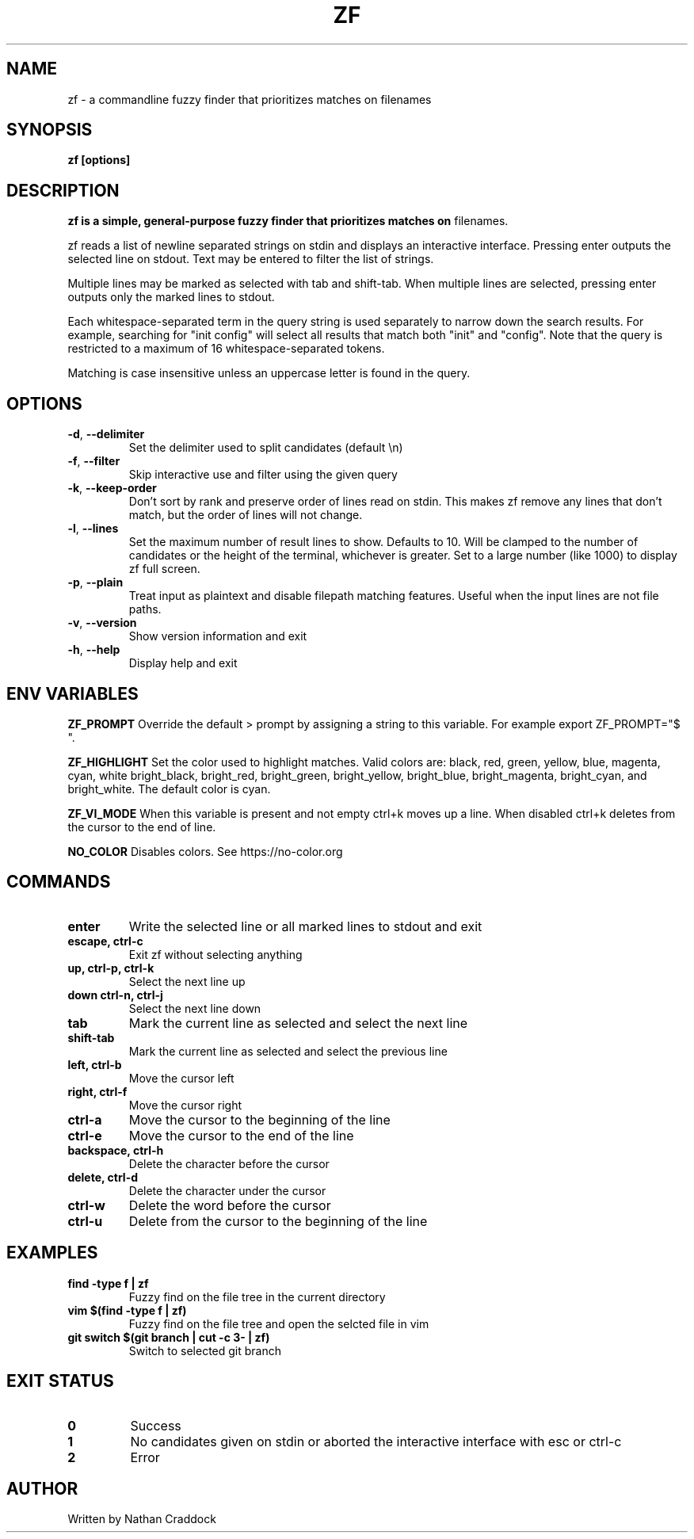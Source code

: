 .TH ZF 1 "2023-03-15" "zf 0.9.0"

.SH NAME
zf -\ a commandline fuzzy finder that prioritizes matches on filenames

.SH SYNOPSIS
.B zf [options]

.SH DESCRIPTION
.B zf is a simple, general-purpose fuzzy finder that prioritizes matches on
filenames.

zf reads a list of newline separated strings on stdin and displays an
interactive interface. Pressing enter outputs the selected line on stdout. Text
may be entered to filter the list of strings.

Multiple lines may be marked as selected with tab and shift-tab. When multiple
lines are selected, pressing enter outputs only the marked lines to stdout.

Each whitespace-separated term in the query string is used separately to narrow
down the search results. For example, searching for "init config" will select
all results that match both "init" and "config". Note that the query is restricted
to a maximum of 16 whitespace-separated tokens.

Matching is case insensitive unless an uppercase letter is found in the query.

.SH OPTIONS

.TP
.BR \-d ", " \-\-delimiter
Set the delimiter used to split candidates (default \\n)
.
.TP
.BR \-f ", " \-\-filter
Skip interactive use and filter using the given query
.
.TP
.BR \-k ", " \-\-keep\-order
Don't sort by rank and preserve order of lines read on stdin. This makes zf remove
any lines that don't match, but the order of lines will not change.
.
.TP
.BR \-l ", " \-\-lines
Set the maximum number of result lines to show. Defaults to 10. Will be clamped
to the number of candidates or the height of the terminal, whichever is
greater. Set to a large number (like 1000) to display zf full screen.
.
.TP
.BR \-p ", " \-\-plain
Treat input as plaintext and disable filepath matching features. Useful when the input lines are not
file paths.
.
.TP
.BR \-v ", " \-\-version
Show version information and exit
.
.TP
.BR \-h ", " \-\-help
Display help and exit

.SH ENV VARIABLES

.BR ZF_PROMPT
Override the default >  prompt by assigning a string to this variable.
For example export ZF_PROMPT="$ ".

.BR ZF_HIGHLIGHT
Set the color used to highlight matches. Valid colors are: black, red, green, yellow, blue, magenta, cyan, white
bright_black, bright_red, bright_green, bright_yellow, bright_blue, bright_magenta, bright_cyan, and bright_white.
The default color is cyan.

.BR ZF_VI_MODE
When this variable is present and not empty ctrl+k moves up a line. When disabled ctrl+k deletes from the cursor
to the end of line.

.BR NO_COLOR
Disables colors. See https://no-color.org

.SH COMMANDS

.TP
.BR enter
Write the selected line or all marked lines to stdout and exit
.
.TP
.BR "escape, ctrl-c"
Exit zf without selecting anything
.
.TP
.BR "up, ctrl-p, ctrl-k"
Select the next line up
.
.TP
.BR "down ctrl-n, ctrl-j"
Select the next line down
.
.TP
.BR "tab"
Mark the current line as selected and select the next line
.
.TP
.BR shift-tab
Mark the current line as selected and select the previous line
.
.TP
.BR "left, ctrl-b"
Move the cursor left
.
.TP
.BR "right, ctrl-f"
Move the cursor right
.
.TP
.BR ctrl-a
Move the cursor to the beginning of the line
.
.TP
.BR ctrl-e
Move the cursor to the end of the line
.
.TP
.BR "backspace, ctrl-h"
Delete the character before the cursor
.
.TP
.BR "delete, ctrl-d"
Delete the character under the cursor
.
.TP
.BR ctrl-w
Delete the word before the cursor
.
.TP
.BR ctrl-u
Delete from the cursor to the beginning of the line

.SH EXAMPLES

.TP
.BR "find -type f | zf"
Fuzzy find on the file tree in the current directory
.
.TP
.BR "vim $(find -type f | zf)"
Fuzzy find on the file tree and open the selcted file in vim
.
.TP
.BR "git switch $(git branch | cut -c 3- | zf)"
Switch to selected git branch

.SH EXIT STATUS

.TP
.BR 0
Success
.
.TP
.BR 1
No candidates given on stdin or aborted the interactive interface with esc or ctrl-c
.
.TP
.BR 2
Error

.SH AUTHOR
Written by Nathan Craddock
